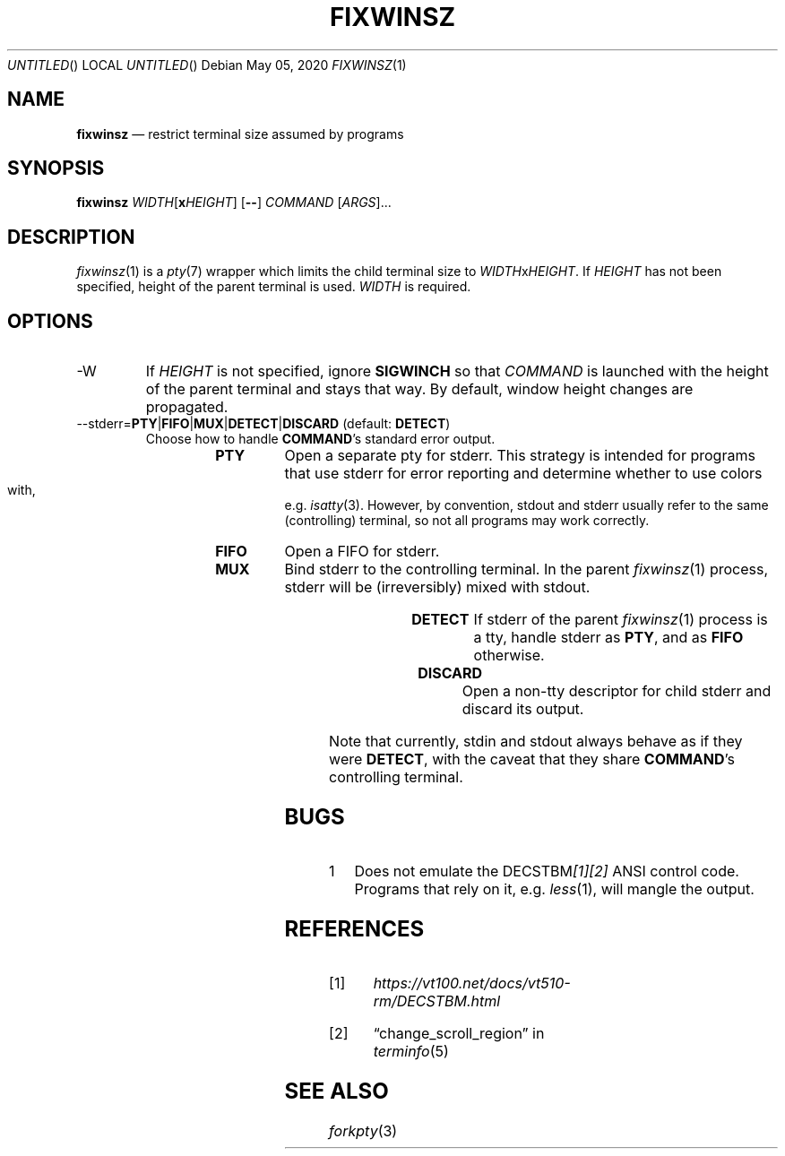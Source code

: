 .\"
.Dd May 05, 2020
.Os
.Dt FIXWINSZ 1
.IX Title "FIXWINSZ 1"
.TH FIXWINSZ 1 "2020-05-04" "fixwinsz 0.10" "Restrict terminal size assumed by programs"

.SH "NAME"
.IX Header "NAME"
.Nm fixwinsz
.Nd restrict terminal size assumed by programs

.SH "SYNOPSIS"
.IX Header "SYNOPSIS"
.B "fixwinsz"
\fIWIDTH\fR[\fBx\fR\fIHEIGHT\fR] [\fB--\fR] \fICOMMAND\fR [\fIARGS\fR]...

.SH "DESCRIPTION"
.IX Header "DESCRIPTION"
.IR fixwinsz (1)
is a
.IR pty (7)
wrapper which limits the child terminal size to \fIWIDTH\fRx\fIHEIGHT\fR.
If \fIHEIGHT\fR has not been specified, height of the parent terminal is used.
\fIWIDTH\fR is required.

.SH "OPTIONS"
.IX Header "OPTIONS"
.TP
-W
If \fIHEIGHT\fR is not specified, ignore \fBSIGWINCH\fR so that \fICOMMAND\fR
is launched with the height of the parent terminal and stays that way.  By
default, window height changes are propagated.
.TP
--stderr=\fBPTY\fR|\fBFIFO\fR|\fBMUX\fR|\fBDETECT\fR|\fBDISCARD\fR  (default: \fBDETECT\fR)
Choose how to handle \fBCOMMAND\fR's standard error output.
.RS
.RS
.TP
.B PTY
Open a separate pty for stderr.  This strategy is intended for programs that use
stderr for error reporting and determine whether to use colors with, e.g.\&
.IR isatty (3).
However, by convention, stdout and stderr usually refer to the same
(controlling) terminal, so not all programs may work correctly.
.TP
.B FIFO
Open a FIFO for stderr.
.TP
.B MUX
Bind stderr to the controlling terminal.  In the parent
.IR fixwinsz (1)
process, stderr will be (irreversibly) mixed with stdout.
.TP
.B DETECT
If stderr of the parent
.IR fixwinsz (1)
process is a tty, handle stderr as \fBPTY\fR, and as \fBFIFO\fR otherwise.
.TP
.B DISCARD
Open a non-tty descriptor for child stderr and discard its output.
.RE
.RE
.PP
Note that currently, stdin and stdout always behave as if they were \fBDETECT\fR,
with the caveat that they share \fBCOMMAND\fR's controlling terminal.

.SH "BUGS"
.IX Header "BUGS"
.nr step 1 1
.IP \n[step] 4
Does not emulate the DECSTBM\fI[1][2]\fR ANSI control code.
Programs that rely on it, e.g.
.IR less (1),
will mangle the output.

.SH "REFERENCES"
.TP
[1]
.I https://vt100.net/docs/vt510-rm/DECSTBM.html

.TP
[2]
\(lqchange_scroll_region\(rq in
.IR terminfo (5)

.SH "SEE ALSO"
.IX Header "SEE ALSO"
.IR forkpty (3)
